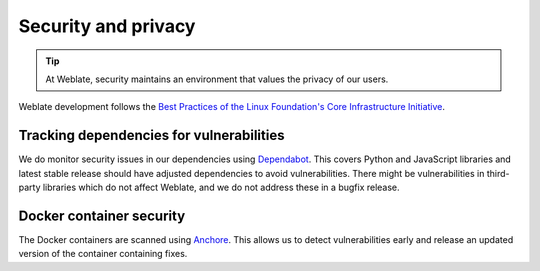 Security and privacy
====================

.. tip::

   At Weblate, security maintains an environment that values the privacy of our users.

Weblate development follows the `Best Practices of the Linux Foundation's Core Infrastructure Initiative <https://bestpractices.coreinfrastructure.org/projects/552>`_.

Tracking dependencies for vulnerabilities
-----------------------------------------

We do monitor security issues in our dependencies using `Dependabot
<https://dependabot.com/>`_. This covers Python and JavaScript libraries and
latest stable release should have adjusted dependencies to avoid
vulnerabilities. There might be vulnerabilities in third-party libraries which
do not affect Weblate, and we do not address these in a bugfix release.

Docker container security
-------------------------

The Docker containers are scanned using `Anchore <https://anchore.com/>`_.
This allows us to detect vulnerabilities early and release an updated version
of the container containing fixes.

